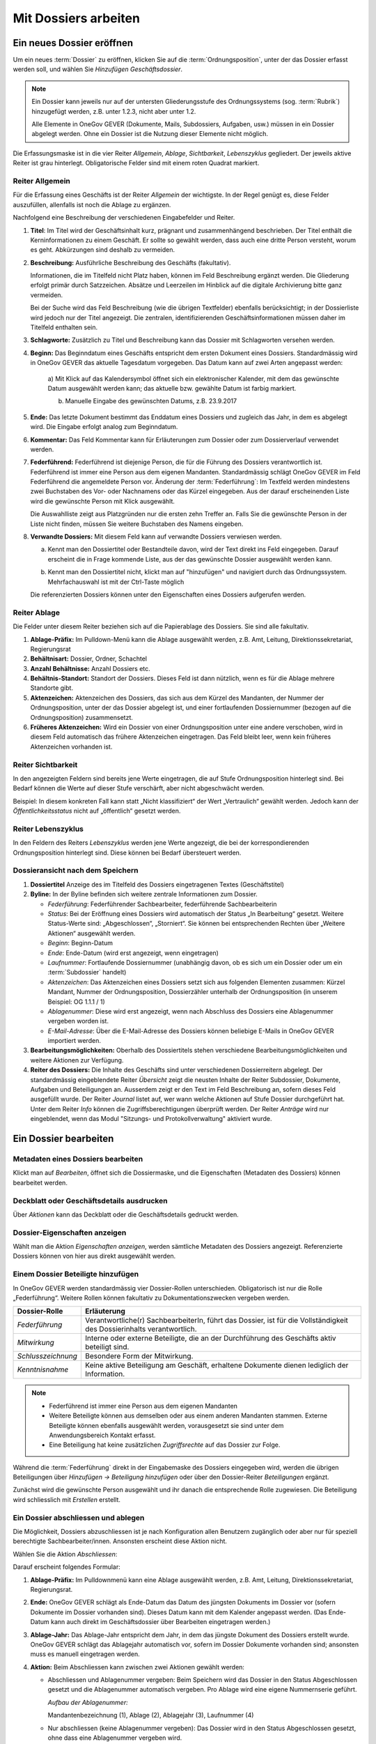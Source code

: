 .. _label-mit-dossiers-arbeiten:

Mit Dossiers arbeiten
=====================

.. _label-dossier-erstellen:

Ein neues Dossier eröffnen
--------------------------

Um ein neues :term:`Dossier` zu eröffnen, klicken Sie auf die
:term:`Ordnungsposition`, unter der das Dossier erfasst werden soll, und wählen
Sie *Hinzufügen Geschäftsdossier*.

|img-dossiers-1|

.. note::
   Ein Dossier kann jeweils nur auf der untersten Gliederungsstufe des
   Ordnungssystems (sog. :term:`Rubrik`) hinzugefügt werden, z.B. unter 1.2.3,
   nicht aber unter 1.2.

   Alle Elemente in OneGov GEVER (Dokumente, Mails,
   Subdossiers, Aufgaben, usw.) müssen in ein Dossier abgelegt werden.
   Ohne ein Dossier ist die Nutzung dieser Elemente nicht möglich.

Die Erfassungsmaske ist in die vier Reiter *Allgemein*, *Ablage*,
*Sichtbarkeit*, *Lebenszyklus* gegliedert. Der jeweils aktive Reiter ist
grau hinterlegt. Obligatorische Felder sind mit einem roten Quadrat
markiert.

|img-dossiers-2|

Reiter Allgemein
~~~~~~~~~~~~~~~~

Für die Erfassung eines Geschäfts ist der Reiter *Allgemein* der
wichtigste. In der Regel genügt es, diese Felder auszufüllen, allenfalls
ist noch die Ablage zu ergänzen.

|img-dossiers-3|

Nachfolgend eine Beschreibung der verschiedenen Eingabefelder und
Reiter.

1. **Titel**: Im Titel wird der Geschäftsinhalt kurz, prägnant und
   zusammenhängend beschrieben. Der Titel enthält die Kerninformationen
   zu einem Geschäft. Er sollte so gewählt werden, dass auch eine dritte
   Person versteht, worum es geht. Abkürzungen sind deshalb zu
   vermeiden.

2. **Beschreibung:** Ausführliche Beschreibung des Geschäfts
   (fakultativ).

   Informationen, die im Titelfeld nicht Platz haben, können im Feld
   Beschreibung ergänzt werden. Die Gliederung erfolgt primär durch
   Satzzeichen. Absätze und Leerzeilen im Hinblick auf die digitale
   Archivierung bitte ganz vermeiden.

   Bei der Suche wird das Feld Beschreibung (wie die übrigen
   Textfelder) ebenfalls berücksichtigt; in der Dossierliste wird
   jedoch nur der Titel angezeigt. Die zentralen, identifizierenden
   Geschäftsinformationen müssen daher im Titelfeld enthalten sein.

3. **Schlagworte:** Zusätzlich zu Titel und Beschreibung kann das
   Dossier mit Schlagworten versehen werden.

4. **Beginn:** Das Beginndatum eines Geschäfts entspricht dem ersten
   Dokument eines Dossiers. Standardmässig wird in OneGov GEVER das
   aktuelle Tagesdatum vorgegeben. Das Datum kann auf zwei Arten
   angepasst werden:

    a) Mit Klick auf das Kalendersymbol öffnet sich ein elektronischer
    Kalender, mit dem das gewünschte Datum ausgewählt werden kann; das
    aktuelle bzw. gewählte Datum ist farbig markiert.

    |img-dossiers-4|

    b) Manuelle Eingabe des gewünschten Datums, z.B. 23.9.2017

5. **Ende:** Das letzte Dokument bestimmt das Enddatum eines Dossiers
   und zugleich das Jahr, in dem es abgelegt wird. Die Eingabe erfolgt
   analog zum Beginndatum.

6. **Kommentar:** Das Feld Kommentar kann für Erläuterungen zum Dossier
   oder zum Dossierverlauf verwendet werden.

7. **Federführend:** Federführend ist diejenige Person, die für die
   Führung des Dossiers verantwortlich ist. Federführend ist immer eine
   Person aus dem eigenen Mandanten. Standardmässig schlägt OneGov GEVER
   im Feld Federführend die angemeldete Person vor. Änderung der
   :term:`Federführung`: Im Textfeld werden mindestens zwei Buchstaben des Vor-
   oder Nachnamens oder das Kürzel eingegeben. Aus der darauf
   erscheinenden Liste wird die gewünschte Person mit Klick
   ausgewählt.

   |img-dossiers-5|

   Die Auswahlliste zeigt aus Platzgründen nur die
   ersten zehn Treffer an. Falls Sie die gewünschte Person in der Liste
   nicht finden, müssen Sie weitere Buchstaben des Namens eingeben.

8. **Verwandte Dossiers:** Mit diesem Feld kann auf verwandte Dossiers
   verwiesen werden.

   a) Kennt man den Dossiertitel oder Bestandteile davon, wird der Text
      direkt ins Feld eingegeben. Darauf erscheint die in Frage kommende
      Liste, aus der das gewünschte Dossier ausgewählt werden
      kann.

      |img-dossiers-6|

   b) Kennt man den Dossiertitel nicht, klickt man auf "hinzufügen" und
      navigiert durch das Ordnungssystem. Mehrfachauswahl ist mit der
      Ctrl-Taste möglich

      |img-dossiers-7|

   Die referenzierten Dossiers können unter den Eigenschaften eines
   Dossiers aufgerufen werden.

Reiter Ablage
~~~~~~~~~~~~~

Die Felder unter diesem Reiter beziehen sich auf die Papierablage des
Dossiers. Sie sind alle fakultativ.

|img-dossiers-8|

1. **Ablage-Präfix:** Im Pulldown-Menü kann die Ablage ausgewählt
   werden, z.B. Amt, Leitung, Direktionssekretariat, Regierungsrat

2. **Behältnisart:** Dossier, Ordner, Schachtel

3. **Anzahl Behältnisse:** Anzahl Dossiers etc.

4. **Behältnis-Standort:** Standort der Dossiers. Dieses Feld ist dann
   nützlich, wenn es für die Ablage mehrere Standorte gibt.

5. **Aktenzeichen:** Aktenzeichen des Dossiers, das sich aus dem Kürzel
   des Mandanten, der Nummer der Ordnungsposition, unter der das Dossier
   abgelegt ist, und einer fortlaufenden Dossiernummer (bezogen auf die
   Ordnungsposition) zusammensetzt.

6. **Früheres Aktenzeichen:** Wird ein Dossier von einer
   Ordnungsposition unter eine andere verschoben, wird in diesem Feld
   automatisch das frühere Aktenzeichen eingetragen. Das Feld bleibt leer,
   wenn kein früheres Aktenzeichen vorhanden ist.

Reiter Sichtbarkeit
~~~~~~~~~~~~~~~~~~~

In den angezeigten Feldern sind bereits jene Werte eingetragen, die auf
Stufe Ordnungsposition hinterlegt sind. Bei Bedarf können die Werte auf
dieser Stufe verschärft, aber nicht abgeschwächt werden.

Beispiel: In diesem konkreten Fall kann statt „Nicht klassifiziert“ der
Wert „Vertraulich“ gewählt werden. Jedoch kann der
*Öffentlichkeitsstatus* nicht auf „öffentlich“ gesetzt
werden.

|img-dossiers-9|

Reiter Lebenszyklus
~~~~~~~~~~~~~~~~~~~

In den Feldern des Reiters *Lebenszyklus* werden jene Werte angezeigt,
die bei der korrespondierenden Ordnungsposition hinterlegt sind. Diese können
bei Bedarf übersteuert werden.

|img-dossiers-10|


Dossieransicht nach dem Speichern
~~~~~~~~~~~~~~~~~~~~~~~~~~~~~~~~~

|img-dossiers-11|

1. **Dossiertitel** Anzeige des im Titelfeld des Dossiers eingetragenen Textes
   (Geschäftstitel)

2. **Byline:** In der Byline befinden sich weitere zentrale
   Informationen zum Dossier.

   -  *Federführung*: Federführender Sachbearbeiter, federführende
      Sachbearbeiterin

   -  *Status*: Bei der Eröffnung eines Dossiers wird automatisch der Status
      „In Bearbeitung“ gesetzt. Weitere Status-Werte sind: „Abgeschlossen“,
      „Storniert“. Sie können bei entsprechenden Rechten über „Weitere
      Aktionen“ ausgewählt werden.

   -  *Beginn*: Beginn-Datum

   -  *Ende*: Ende-Datum (wird erst angezeigt, wenn eingetragen)

   -  *Laufnummer*: Fortlaufende Dossiernummer (unabhängig davon, ob es sich
      um ein Dossier oder um ein :term:`Subdossier` handelt)

   -  *Aktenzeichen*: Das Aktenzeichen eines Dossiers setzt sich aus
      folgenden Elementen zusammen: Kürzel Mandant, Nummer der
      Ordnungsposition, Dossierzähler unterhalb der Ordnungsposition (in
      unserem Beispiel: OG 1.1.1 / 1)

   -  *Ablagenummer*: Diese wird erst angezeigt, wenn nach Abschluss des
      Dossiers eine Ablagenummer vergeben worden ist.

   -  *E-Mail-Adresse*: Über die E-Mail-Adresse des Dossiers können beliebige
      E-Mails in OneGov GEVER importiert werden.

3. **Bearbeitungsmöglichkeiten:** Oberhalb des Dossiertitels stehen
   verschiedene Bearbeitungsmöglichkeiten und weitere Aktionen zur Verfügung.

4. **Reiter des Dossiers:** Die Inhalte des Geschäfts sind unter
   verschiedenen Dossierreitern abgelegt. Der standardmässig
   eingeblendete Reiter *Übersicht* zeigt die neusten Inhalte der Reiter
   Subdossier, Dokumente, Aufgaben und Beteiligungen an. Ausserdem
   zeigt er den Text im Feld Beschreibung an, sofern dieses Feld
   ausgefüllt wurde. Der Reiter *Journal* listet auf, wer wann welche
   Aktionen auf Stufe Dossier durchgeführt hat. Unter dem Reiter *Info*
   können die Zugriffsberechtigungen überprüft werden. Der Reiter *Anträge*
   wird nur eingeblendet, wenn das Modul "Sitzungs- und Protokollverwaltung"
   aktiviert wurde.

.. _label-dossier-bearbeiten:

Ein Dossier bearbeiten
----------------------

Metadaten eines Dossiers bearbeiten
~~~~~~~~~~~~~~~~~~~~~~~~~~~~~~~~~~~

Klickt man auf *Bearbeiten*, öffnet sich die Dossiermaske, und die
Eigenschaften (Metadaten des Dossiers) können bearbeitet werden.

Deckblatt oder Geschäftsdetails ausdrucken
~~~~~~~~~~~~~~~~~~~~~~~~~~~~~~~~~~~~~~~~~~

|img-dossiers-12|

Über *Aktionen* kann das Deckblatt oder die Geschäftsdetails gedruckt
werden.

Dossier-Eigenschaften anzeigen
~~~~~~~~~~~~~~~~~~~~~~~~~~~~~~

Wählt man die Aktion *Eigenschaften anzeigen*, werden sämtliche
Metadaten des Dossiers angezeigt. Referenzierte Dossiers können von hier
aus direkt ausgewählt werden.

|img-dossiers-13|

.. _label-beteiligungen:

Einem Dossier Beteiligte hinzufügen
~~~~~~~~~~~~~~~~~~~~~~~~~~~~~~~~~~~

In OneGov GEVER werden standardmässig vier Dossier-Rollen unterschieden.
Obligatorisch ist nur die Rolle „Federführung“. Weitere Rollen können
fakultativ zu Dokumentationszwecken vergeben werden.

+----------------------+--------------------------------------------------------------------------------------------------------------------------+
| **Dossier-Rolle**    | **Erläuterung**                                                                                                          |
+======================+==========================================================================================================================+
| *Federführung*       | Verantwortliche(r) SachbearbeiterIn, führt das Dossier, ist für die Vollständigkeit des Dossierinhalts verantwortlich.   |
+----------------------+--------------------------------------------------------------------------------------------------------------------------+
| *Mitwirkung*         | Interne oder externe Beteiligte, die an der Durchführung des Geschäfts aktiv beteiligt sind.                             |
+----------------------+--------------------------------------------------------------------------------------------------------------------------+
| *Schlusszeichnung*   | Besondere Form der Mitwirkung.                                                                                           |
+----------------------+--------------------------------------------------------------------------------------------------------------------------+
| *Kenntnisnahme*      | Keine aktive Beteiligung am Geschäft, erhaltene Dokumente dienen lediglich der Information.                              |
+----------------------+--------------------------------------------------------------------------------------------------------------------------+

.. note::
   - Federführend ist immer eine Person aus dem eigenen Mandanten
   - Weitere Beteiligte können aus demselben oder aus einem anderen Mandanten
     stammen. Externe Beteiligte können ebenfalls ausgewählt werden,
     vorausgesetzt sie sind unter dem Anwendungsbereich Kontakt erfasst.
   - Eine Beteiligung hat keine zusätzlichen *Zugriffsrechte* auf das Dossier
     zur Folge.

Während die :term:`Federführung` direkt in der Eingabemaske des Dossiers
eingegeben wird, werden die übrigen Beteiligungen über *Hinzufügen →
Beteiligung hinzufügen* oder über den Dossier-Reiter *Beteiligungen*
ergänzt.

|img-dossiers-14|

Zunächst wird die gewünschte Person ausgewählt und ihr danach die entsprechende
Rolle zugewiesen. Die Beteiligung wird schliesslich mit *Erstellen* erstellt.

|img-dossiers-15|

Ein Dossier abschliessen und ablegen
~~~~~~~~~~~~~~~~~~~~~~~~~~~~~~~~~~~~

Die Möglichkeit, Dossiers abzuschliessen ist je nach Konfiguration allen
Benutzern zugänglich oder aber nur für
speziell berechtigte Sachbearbeiter/innen. Ansonsten erscheint
diese Aktion nicht.

Wählen Sie die Aktion *Abschliessen*:

|img-dossiers-16|

Darauf erscheint folgendes Formular:

1. **Ablage-Präfix:** Im Pulldownmenü kann eine Ablage ausgewählt
   werden, z.B. Amt, Leitung, Direktionssekretariat, Regierungsrat.

2. **Ende:** OneGov GEVER schlägt als Ende-Datum das Datum des jüngsten
   Dokuments im Dossier vor (sofern Dokumente im Dossier vorhanden
   sind). Dieses Datum kann mit dem Kalender angepasst werden. (Das
   Ende-Datum kann auch direkt im Geschäftsdossier über Bearbeiten
   eingetragen werden.)

3. **Ablage-Jahr:** Das Ablage-Jahr entspricht dem Jahr, in dem das
   jüngste Dokument des Dossiers erstellt wurde. OneGov GEVER schlägt
   das Ablagejahr automatisch vor, sofern im Dossier Dokumente vorhanden
   sind; ansonsten muss es manuell eingetragen werden.

4. **Aktion:** Beim Abschliessen kann zwischen zwei Aktionen gewählt
   werden:

   -  Abschliessen und Ablagenummer vergeben: Beim Speichern wird das
      Dossier in den Status Abgeschlossen gesetzt und die Ablagenummer
      automatisch vergeben. Pro Ablage wird eine eigene Nummernserie
      geführt.

      *Aufbau der Ablagenummer:*

      Mandantenbezeichnung (1), Ablage (2), Ablagejahr (3), Laufnummer (4)

   -  Nur abschliessen (keine Ablagenummer vergeben): Das Dossier wird in
      den Status Abgeschlossen gesetzt, ohne dass eine Ablagenummer
      vergeben wird.

Mit dem Speichern werden die Informationen in der Byline angepasst:

Regeln für den Abschluss eines Dossiers:

- Abschluss eines elektronischen Dossiers, wenn kein physisches Dossier
  vorhanden ist:

  1. Aktion "Abschliessen" wählen

  2. Feld Ablage:
     Direktionssekretariate: Ablage Direktionssekretariat oder
     Regierungsrat setzen (Ablagejahr stehen lassen). Die Vergabe der
     Ablage ist notwendig, damit man unterscheiden kann, ob es sich um
     ein Regierungsrats- oder ein Direktionsgeschäft handelt.

     Amtsstellen: Ablage ausfüllen, wenn zur Unterscheidung der
     Geschäftsart sinnvoll.

  3. Ablagejahr stehen lassen

  4. Keine Ablagenummer vergeben (Aktion "Nur abschliessen, keine
     Ablagenummer vergeben")

- Abschluss eines elektronischen Dossiers, wenn ergänzend oder
  massgebend ein physisches Dossier vorhanden ist:

  1. Aktion "Abschliessen" wählen

  2. Ablage und Ablagenummer vergeben, Vergabe des Ablagejahres bestätigen
     bzw. korrigieren

  3. Physisches Dossier entsprechend ablegen


Ein Dossier wieder eröffnen und wieder ablegen
~~~~~~~~~~~~~~~~~~~~~~~~~~~~~~~~~~~~~~~~~~~~~~

Dossiers wieder eröffnen können (je nach Konfiguration) nur Personen mit
Sekretariatsrechten bzw. Sachbearbeiter/innen mit entsprechender Berechtigung.
Um ein Dossier wieder zu reaktivieren, wählen Sie *Aktionen → Wieder öffnen*.
Dadurch wird der Status wieder *In Bearbeitung* gesetzt, und das Dossier
kann weiterbearbeitet werden.

Nehmen Sie die gewünschten Änderungen im Dossier vor und wählen Sie
*Aktionen → Abschliessen*.

Falls sich das Ablagejahr nicht verändert hat, wählen Sie *Abschliessen
und die existierende Ablagenummer verwenden*. Andernfalls wählen Sie
*Abschliessen und Ablagenummer neu vergeben*. Einmal gelöschte
Ablagenummern stehen nicht mehr zur Verfügung.

Ein Dossier stornieren
~~~~~~~~~~~~~~~~~~~~~~

Wurde ein Dossier versehentlich eröffnet, kann es mit *Aktionen →
Stornieren* storniert werden. Stornierte Dossiers können nicht mehr
bearbeitet werden. Personen mit Sekretariatsrechten bzw.
Sachbearbeiter/innen mit entsprechender Berechtigung können (je nach
Konfiguration) stornierte Dossiers wieder aktivieren (*Aktionen → Aktivieren*).

Wer hat Zugriff auf das Dossier – der Reiter „Info“
~~~~~~~~~~~~~~~~~~~~~~~~~~~~~~~~~~~~~~~~~~~~~~~~~~~

Unter dem Reiter *Info* ist ersichtlich, welche Gruppen auf das Dossier
Zugriff haben.

Klickt man auf eine Gruppe, werden die Mitglieder angezeigt.

Die Berechtigungen werden auf Stufe Ordnungsposition vergeben und von
dort auf die korrespondierenden Dossiers vererbt.

|img-dossiers-17|

Wer hat wann, was gemacht – der Reiter „Journal“
~~~~~~~~~~~~~~~~~~~~~~~~~~~~~~~~~~~~~~~~~~~~~~~~

Unter dem Reiter *Journal* wird angezeigt, wer wann welche Veränderungen
am Dossier vorgenommen hat. Das Journal dient der :term:`Nachvollziehbarkeit`.
Es kann nicht bearbeitet werden.

|img-dossiers-18|

ZIP-Export
~~~~~~~~~~

Ein komplettes Dossier kann als ZIP-Datei verpackt und heruntergeladen werden.

1. Navigieren Sie in das Dossier, welches Sie exportieren wollen.

2. Öffnen Sie das "Aktionen" Menü und klicken auf "Als ZIP-Datei
   exportieren"

3. Wählen Sie den Speicherort für die ZIP-Datei aus.

.. note::

   Es besteht ebenfalls die Möglichkeit, eine Auswahl von Dokumenten als
   ZIP-Datei zu exportieren. Die Anleitung hierzu finden Sie unter
   :ref:`label-dokumente-zip-export`.

Mit Subdossiers arbeiten
------------------------

Subdossier eröffnen
~~~~~~~~~~~~~~~~~~~

Wählen Sie auf dem Hauptdossier *Hinzufügen → Subdossier*.

Die Erfassungsmasken von Haupt- und Subdossiers sind identisch (siehe
:ref:`Neues Dossier eröffnen <label-dossier-erstellen>`). Die federführende
Person wird automatisch vom Hauptdossier übernommen, kann aber geändert werden. Unter
einem Hauptdossier können beliebig viele Verschachtelungsstufen von Subdossiers
eröffnet werden; standardmässig ist dies jedoch auf eine Hierarchiestufe
beschränkt.

Subdossier bearbeiten
~~~~~~~~~~~~~~~~~~~~~

Die Bearbeitung eines Subdossiers ist identisch zur Bearbeitung von
Hauptdossiers (siehe :ref:`Dossier bearbeiten <label-dossier-bearbeiten>`).

Dossiers mit Subdossiers abschliessen
~~~~~~~~~~~~~~~~~~~~~~~~~~~~~~~~~~~~~

Regeln für den Abschluss von Dossiers mit Subdossiers
^^^^^^^^^^^^^^^^^^^^^^^^^^^^^^^^^^^^^^^^^^^^^^^^^^^^^

Die folgenden Bedingungen müssen erfüllt sein, damit ein Dossier mit
Subdossiers erfolgreich abgeschlossen werden kann:

1. Alle Dokumente müssen eingecheckt sein.

2. Alle Aufgaben müssen abgeschlossen sein.

3. Alle Dokumente und alle Aufgaben müssen in Subdossiers versorgt sein.

4. Alle Subdossiers erhalten automatisch das Ende-Datum des
   Hauptdossiers. Dieses richtet sich nach dem jüngsten Dokument in den
   Subdossiers. Falls ein Subdossier ein anderes Ende-Datum haben soll,
   muss dieses manuell unter *Bearbeiten* eingetragen werden.

Verschieben von Elementen aus dem Hauptdossier in Subdossiers
^^^^^^^^^^^^^^^^^^^^^^^^^^^^^^^^^^^^^^^^^^^^^^^^^^^^^^^^^^^^^

Ob Dokumente (bzw. Aufgaben) in Subdossiers versorgt sind oder nicht,
ist auf der Ebene des Hauptdossiers unter dem Reiter Dokumente (bzw.
Aufgaben) ersichtlich:

|img-subdossiers-1|

In der Auflistung der Dokumente wird angezeigt, welchem
Subdossier sie zugeordnet sind. Fehlt eine Angabe, so liegt das Dokument
noch in keinem Subdossier.

Verschieben von Dokumenten in ein Subdossier
^^^^^^^^^^^^^^^^^^^^^^^^^^^^^^^^^^^^^^^^^^^^

Markieren Sie das entsprechende Dokument (bzw. mehrere
Dokumente) und wählen Sie *Weitere Aktionen → Elemente
verschieben*.

|img-subdossiers-2|

Geben Sie im Textfeld den Titel des Zieldossiers ein (oder navigieren
Sie mit dem Knopf *Hinzufügen* im Ordnungssystem). Mit dem Knopf
*Verschieben* wird das Dokument in das gewählte Subdossier gelegt.

|img-subdossiers-3|

Analog können so auch Aufgaben oder sogar ganze Dossiers verschoben werden.

Abschliessen und Ablegen
~~~~~~~~~~~~~~~~~~~~~~~~

Automatisches Abschliessen aller Subdossiers
^^^^^^^^^^^^^^^^^^^^^^^^^^^^^^^^^^^^^^^^^^^^

Wählen Sie auf der Stufe Hauptdossier die Aktion
*Abschliessen* und gehen Sie anschliessend vor, wie beim Abschluss eines
Dossiers ohne Subdossiers. Die Subdossiers werden automatisch auch
abgeschlossen. Sowohl das Hauptdossier als auch alle Subdossiers
erhalten dabei das Datum des jüngsten Dokuments der Subdossiers.

Manuelles Abschliessen der Subdossiers
^^^^^^^^^^^^^^^^^^^^^^^^^^^^^^^^^^^^^^

Die Subdossiers können auch einzeln abgeschlossen werden. Setzen Sie
dazu das Ende-Datum manuell ein. Beim Abschliessen des
Hauptdossiers bleiben die manuell gesetzten Daten der
Subdossiers erhalten, das Hauptdossier erhält das Ende-Datum des
jüngsten Dokuments der Subdossiers.

Aufbau der Ablagenummer bei Dossiers mit Subdossiers
^^^^^^^^^^^^^^^^^^^^^^^^^^^^^^^^^^^^^^^^^^^^^^^^^^^^

Hauptdossier: ``SKA ARCH-Amt-2011-5``

Subdossier 1: ``SKA ARCH-Amt-2011-5.1``

Subdossier 2: ``SKA ARCH-Amt-2011-5.2``

Ein Subdossier wieder öffnen
~~~~~~~~~~~~~~~~~~~~~~~~~~~~

Wenn ein :term:`Subdossier` wiedereröffnet werden soll, muss zuerst das
Hauptdossier wieder offen sein. Anschliessend kann das Subdossier
bearbeitet werden.

Mit Dossiervorlagen arbeiten
----------------------------

Dossiervorlagen eignen sich, um Dossiers vom gleichen Typ (z.B. Baugesuch)
jeweils gleich aufzubauen. Wichtig dabei ist, dass es sich bei der Erstellung
eines Dossiers ab Vorlage danach um ein eigenständiges Dossier handelt, welches
nicht mehr auf die Vorlage referenziert wird.

Das Feature kann ab Version 2017.2 aktiviert werden.

Erstellung Dossiervorlage
~~~~~~~~~~~~~~~~~~~~~~~~~

Unter Vorlagen findet sich der Reiter "Dossiervorlagen". Benutzer mit der
Berechtigung, Dokumentvorlagen zu erstellen, können ebenfalls Dossiervorlagen
erstellen.

|img-dossiervorlagen-1|

Eine neue Dossiervorlage kann unter "Hinzufügen" ergänzt werden.

|img-dossiervorlagen-2|

In der sich öffnenden Maske können folgende Felder abgefüllt werden:

-  *Titelhilfe:* Im Feld Titelhilfe kann eine Empfehlung für den Titel
    angegeben werden, damit alle Dossiers aus dieser Vorlage im gleichen Stil
    benannt werden.
-  *Titel:* Titel der Dossiervorlage
-  *Beschreibung:* Beschreibung des Einsatzes der Dossiervorlage
-  *Schlagworte:* Zur Umschreibung des Dossiers können Schlagworte gesetzt
    werden. Dabei können folgende beiden Optionen angewählt werden:
-  *Checkbox "Schlagworte vorausfüllen":*
    Durch Aktivieren dieser Option werden bei der Erstellung des Dossiers ab
    Vorlage die angegebenen Schlagworte bereits vorausgefüllt.
-  *Checkbox "Schlagwortkatalog einschränken"":*
    Durch Aktivieren dieser Option stehen bei der Erstellung des Dossiers ab
    Vorlage nur noch die in der Vorlage angegebenen Schlagworte zur Auswahl.
    Der Benutzer kann dadurch auch keine neuen Schlagworte erfassen.
-  *Kommentar:* Zusätzliche Bemerkungen können im Kommentar-Feld gemacht werden.

Zuletzt die Aktion mit "Speichern" abschliessen. Ab diesem Zeitpunkt kann die
Dossiervorlage von allen OneGov GEVER-Benutzern des Mandanten eingesetzt werden.
(Insofern keine Einschränkung definiert wurde. Siehe dazu Abschnitt
"Einschränkung der Dossiervorlage".)

|img-dossiervorlagen-3|

Einsatz Dossiervorlage
~~~~~~~~~~~~~~~~~~~~~~

Zum Einfügen einer Dossiervorlage auf gewünschter Ordnungspositonsstufe oben
rechts auf "Hinzufügen" klicken und Geschäftsdossier aus Vorlage anwählen.

|img-dossiervorlagen-4|

Danach erscheinen die für diese Ordnungsposition zugelassenen Dossiervorlagen.
Gewünschte Dossiervorlage anklicken.

|img-dossiervorlagen-5|

Danach öffnet sich die bekannte Dossiermaske mitsamt Hinweisen auf den Titel
sowie den definierten Schlagworten. (Im Beispiel unten wurde definiert, dass
die Schlagworte nicht vorausgefült werden, aber nur jene welche im
Vorlagendossier definiert wurden, ausgewählt werden können.)

|img-dossiervorlagen-6|

Einschränkung der Dossiervorlage
~~~~~~~~~~~~~~~~~~~~~~~~~~~~~~~~

Benutzer welche die Rolle besitzen, neue Ordnungspositionen zu ergänzen,
können ebenfalls den Einsatz der Geschäftsdossiervorlagen einschränken. Dazu
muss auf gewünschter Ordnungspositionsstufe auf "Bearbeiten" geklickt werden.
Folgende Bearbeitungsmaske öffnet sich:

|img-dossiervorlagen-7|

Per Default ist die Checkbox "Hinzufügen von Geschäftsdossiers erlauben"
angewählt. Wird dies deaktiviert, können nur noch Dossiers aus einer Vorlage
hinzugefügt werden.

Der Abschnitt "Erlaubte Dossiervorlagen" bietet die Möglichkeit, die Anzeige
der Dossiervorlage einzuschränken. Dazu kann über "Durchsuchen" zu den
gwünschten Dossiervorlagen navigiert und diese angewählt werden.

|img-dossiervorlagen-8|
|img-dossiervorlagen-9|

Im nachstehenden Beispiel unten wird die Situation simuliert, wenn die
Checkbox "Hinzufügen von Geschäftsdossiers erlauben" deaktiviert ist und die
Anzeige der Dossiers auf Baugesuch Mitte und Bauprojekt Klein eingeschränkt
wurde.

|img-dossiervorlagen-10|
|img-dossiervorlagen-11|


.. |img-dossiers-1| image:: img/media/img-dossiers-1.png
.. |img-dossiers-2| image:: img/media/img-dossiers-2.png
.. |img-dossiers-3| image:: img/media/img-dossiers-3.png
.. |img-dossiers-4| image:: img/media/img-dossiers-4.png
.. |img-dossiers-5| image:: img/media/img-dossiers-5.png
.. |img-dossiers-6| image:: img/media/img-dossiers-6.png
.. |img-dossiers-7| image:: img/media/img-dossiers-7.png
.. |img-dossiers-8| image:: img/media/img-dossiers-8.png
.. |img-dossiers-9| image:: img/media/img-dossiers-9.png
.. |img-dossiers-10| image:: img/media/img-dossiers-10.png
.. |img-dossiers-11| image:: img/media/img-dossiers-11.png
.. |img-dossiers-12| image:: img/media/img-dossiers-12.png
.. |img-dossiers-13| image:: img/media/img-dossiers-13.png
.. |img-dossiers-14| image:: img/media/img-dossiers-14.png
.. |img-dossiers-15| image:: img/media/img-dossiers-15.png
.. |img-dossiers-16| image:: img/media/img-dossiers-16.png
.. |img-dossiers-17| image:: img/media/img-dossiers-17.png
.. |img-dossiers-18| image:: img/media/img-dossiers-18.png
.. |img-subdossiers-1| image:: img/media/img-subdossiers-1.png
.. |img-subdossiers-2| image:: img/media/img-subdossiers-2.png
.. |img-subdossiers-3| image:: img/media/img-subdossiers-3.png
.. |img-dossiervorlagen-1| image:: img/media/img-dossiervorlagen-1.png
.. |img-dossiervorlagen-2| image:: img/media/img-dossiervorlagen-2.png
.. |img-dossiervorlagen-3| image:: img/media/img-dossiervorlagen-3.png
.. |img-dossiervorlagen-4| image:: img/media/img-dossiervorlagen-4.png
.. |img-dossiervorlagen-5| image:: img/media/img-dossiervorlagen-5.png
.. |img-dossiervorlagen-6| image:: img/media/img-dossiervorlagen-6.png
.. |img-dossiervorlagen-7| image:: img/media/img-dossiervorlagen-7.png
.. |img-dossiervorlagen-8| image:: img/media/img-dossiervorlagen-8.png
.. |img-dossiervorlagen-9| image:: img/media/img-dossiervorlagen-9.png
.. |img-dossiervorlagen-10| image:: img/media/img-dossiervorlagen-10.png
.. |img-dossiervorlagen-11| image:: img/media/img-dossiervorlagen-11.png



.. disqus::

